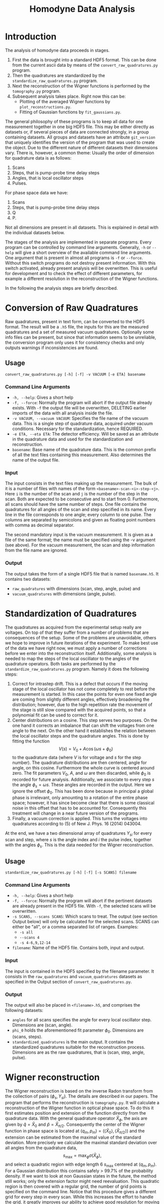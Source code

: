 #+TITLE: Homodyne Data Analysis
* Introduction
The analysis of homodyne data proceeds in stages.
1. First the data is brought into a standard HDF5 format.
   This can be done from the current ascii data by means of the =convert_raw_quadratures.py= program.
2. Then the quadratures are standardized by the =standardize_raw_quadratures.py= program.
3. Next the reconstruction of the Wigner functions is performed by the =tomography.py= program.
4. Subsequent analysis takes place. Right now this can be:
   + Plotting of the averaged Wigner functions by =plot_reconstructions.py=.
   + Fitting of Gaussian functions by =fit_gaussians.py=.

The general philosophy of these programs is to keep all data for one measurement together in one big HDF5 file.
This may be either directly as datasets or, if several pieces of data are connected strongly, in a group containing datasets.
All groups and datasets have an attribute =git_version= that uniquely identifies the version of the program that was used to create the object.
Due to the different nature of different datasets their dimensions vary.
There is, however, a common theme:
Usually the order of dimension for quadrature data is as follows:
1. Scans
2. Steps, that is pump-probe time delay steps
3. Angles, that is local oscillator steps
4. Pulses.
For phase space data we have:
1. Scans
2. Steps, that is pump-probe time delay steps
3. Q
4. P.
Not all dimensions are present in all datasets.
This is explained in detail with the individual datasets below.

The stages of the analysis are implemented in separate programs.
Every program can be controlled by command line arguments.
Generally, =-h= or =--help= will give a short overview of the available command line arguments.
One argument that is present in almost all programs is =-f= or =--force=.
Without this switch programs do not destroy present information.
With this switch activated, already present analysis will be overwritten.
This is useful for development and to check the effect of different parameters, for example a different resolution in the reconstruction of the Wigner functions.

In the following the analysis steps are briefly described.

* Conversion of Raw Quadratures
Raw quadratures, present in text form, can be converted to the HDF5 format.
The result will be a =.h5= file, the inputs for this are the measured quadratures and a set of measured vacuum quadratures.
Optionally some info files can be present, but since that information seems to be unreliable, the conversion program only uses it for consistency checks and only outputs warnings if inconsistencies are found.
** Usage
=convert_raw_quadratures.py [-h] [-f] -v VACUUM [-e ETA] basename=
*** Command Line Arguments
+ =-h, --help=: Gives a short help
+ =-f, --force=: Normally the program will abort if the output file already exists. With =-f= the output file will be overwritten, DELETING earlier imports of the data with all analysis inside the file.
+ =-v VACUUM, --vacuum VACUUM=: Specifies the file name of the vacuum data. This is a single step of quadrature data, acquired under vacuum conditions. Necessary for the standardization, hence REQUIRED.
+ =-e ETA, --eta ETA=: The detector efficiency. Will be saved as an attribute in the quadrature data and used for the standardization and reconstruction.
+ =basename=: Base name of the quadrature data. This is the common prefix of all the text files containing this measurement. Also determines the name of the output file.
*** Input
The input consists in the text files making up the measurement.
The bulk of it is a number of files with names of the form =<basename>-scan-<i>-step-<j>=.
Here =i= is the number of the scan and =j= is the number of the step in the scan.
Both are expected to be consecutive and to start from 0.
Furthermore, all scans should have the same number of steps.
One file contains the quadratures for all angles of the scan and step specified in its name.
Every line in the file corresponds to one angle;
every column to one pulse.
The columns are separated by semicolons and given as floating point numbers with comma as decimal separator.

The second mandatory input is the vacuum measurement.
It is given as a file of the same format;
the name must be specified using the -v argument (see above).
For the vacuum measurement, the scan and step information from the file name are ignored.
*** Output
The output takes the form of a single HDF5 file that is named =basename.h5=.
It contains two datasets:
+ =raw_quadratures= with dimensions (scan, step, angle, pulse) and
+ =vacuum_quadratures= with dimensions (angle, pulse).
* Standardization of Quadratures
The quadratures as acquired from the experimental setup really are voltages.
On top of that they suffer from a number of problems that are consequences of the setup.
Some of the problems are unavoidable, others we hope to improve in future iterations of the experiment.
To make best use of the data we have right now, we must apply a number of corrections before we enter into the reconstruction itself.
Additionally, some analysis is needed to map the steps of the local oscillator to the angles of the quadrature operators.
Both tasks are performed by the =standardize_raw_quadratures.py= program.
Namely it does the following steps:
1. Correct for intrastep drift. This is a defect that occurs if the moving stage of the local oscillator has not come completely to rest before the measurement is started. In this case the points for even one fixed angle are coming from slightly different angles, effectively broadening the distribution; however, due to the high repetition rate the movement of the stage is still slow compared with the acquired points, so that a polynomial fit can be used to correct for it.
2. Center distributions on a cosine. This step serves two purposes. On the one hand it corrects an imbalance that can shift the voltages from one angle to the next. On the other hand it establishes the relation between the local oscillator steps and the quadrature angles. This is done by fitting the function \[V(s) = V_0 + A \cos(\omega s + \phi_0)\] to the quadrature data (where $V$ is for voltage and $s$ for the step number). The quadrature distributions are then centered, angle for angle, on this cosine. Furthermore the whole curve is centered around zero. The fit parameters $V_0$, $A$, and $\omega$ are then discarded, while $\phi_0$ is recorded for future analysis. Additionally, we associate to every step $s$ the angle $\phi_s = \omega s$. These angles are recorded in the output. Here we ignore the offset $\phi_0$. This has been done because in principal a global phase is irrelevant, only amounting to a rotation of the entire phase space; however, it has since become clear that there is some classical noise in this offset that has to be accounted for. Consequently this treatment will change in a near future version of the programs.
3. Finally, a vacuum correction is applied. This turns the voltages into quadratures according to (5) of New J. Phys. 16 (2014) 043004.
At the end, we have a two dimensional array of quadratures $Y_{si}$ for every scan and step, where $s$ is the angle index and $i$ the pulse index, together with the angles $\phi_s$. This is the data needed for the Wigner reconstruction.
** Usage
=standardize_raw_quadratures.py [-h] [-f] [-s SCANS] filename=
*** Command Line Arguments
+ =-h, --help=: Gives a short help
+ =-f, --force=: Normally the program will abort if the pertinent datasets are already present in the HDF5 file. With =-f=, the selected scans will be overwritten.
+ =-s SCANS, --scans SCANS=: Which scans to treat. The output (see section Output below) will only be calculated for the selected scans. SCANS can either be "all", or a comma separated list of ranges. Examples:
  - =-s all=
  - =--scans 4=
  - =-s 4-6,9,12-14=
+ =filename=: Name of the HDF5 file. Contains both, input and output.
*** Input
The input is contained in the HDF5 specified by the filename parameter.
It consists in the =raw_quadratures= and =vacuum_quadratures= datasets as specified in the Output section of =convert_raw_quadratures.py=.
*** Output
The output will also be placed in =<filename>.h5=, and comprises the following datasets:
+ =angles= for all scans specifies the angle for every local oscillator step. Dimensions are (scan, angle).
+ =phi_0= holds the aforementioned fit parameter $\phi_0$. Dimensions are (scans, steps).
+ =standardized_quadratures= is the main output. It contains the standardized quadratures suitable for the reconstruction process. Dimensions are as the raw quadratures, that is (scan, step, angle, pulse).
* Wigner reconstruction
The Wigner reconstruction is based on the inverse Radon transform from the collection of pairs $(\phi_s, Y_{si})$.
The details are described in our papers.
The program that performs the reconstruction is =tomography.py=.
It will calculate a reconstruction of the Wigner function in optical phase space.
To do this it first estimates position and extension of the function directly from the quadrature data.
With the general quadrature operator $\hat{X}_{\phi}$, the axis are given by $\hat{q} = \hat{X}_{0}$ and $\hat{p} = \hat{X}_{\pi/2}$.
Consequently the center of the Wigner function in phase space is located at $(q_m, p_m) = (\langle \hat{X}_0 \rangle, \langle \hat{X}_{\pi/2} \rangle)$ and the extension can be estimated from the maximal value of the standard deviation.
More precisely we calculate the maximal standard deviation over all angles from the quadrature data, \[s_{\text{max}} = \max_{\phi} \sigma(\hat{X}_{\phi}), \] and select a quadratic region with edge length 6 $s_{\text{max}}$ centered at $(q_m, p_m)$.
For a Gaussian distribution this contains safely > 99.7% of the probability density.
If we want to look at non Gaussian states in the future, the method still works; only the extension factor might need reevaluation.
This quadratic region is then covered with a regular grid, the number of grid points is specified on the command line.
Notice that this procedure gives a different grid for every step in every scan.
While this increases the effort to handle the grid, it greatly improves our ability to achieve good resolution for moving states.
Once the grid is in place the Wigner function is calculated on the grid points with the described method.
The output contains not only the value of the Wigner function, but also the coordinates of every grid point.
Additionally the mean coordinates of the Wigner function, i.e. the position estimates from the quadrature data, are saved.
** Usage
=tomography.py [-h] [-f] [--Nq NQ] [--Np NP] [-b BETA]=\\
=[-a APPROXIMATION_ORDER] [-m {cuda,multiprocessing,serial}]=\\
=[-s SCANS] filename=
*** Command Line Arguments
+ =-h, --help=: Gives a short help
+ =-f, --force=: Normally the program will abort if the pertinent datasets are already present in the HDF5 file. With =-f=, the selected scans will be overwritten.
+ =-s SCANS, --scans SCANS=: Which scans to treat. The output (see section Output below) will only be calculated for the selected scans. SCANS can either be "all", or a comma separated list of ranges. Examples:
  - =-s all=
  - =--scans 4=
  - =-s 4-6,9,12-14=
+ =filename=: Name of the HDF5 file. Contains both, input and output.
+ =--Nq NQ=: Number of grid points in q direction.
+ =--Np NP=: Number of grid points in p direction.
+ =-b BETA=: The $\beta$ parameter for the reconstruction.
+ =-a APPROXIMATION_ORDER=: Order of approximation for the error function part of the inverse radon transform.
+ =-m=: Chooses the method for reconstruction:
  - =cuda= is fastest, but needs the appropriate gpu.
  - =multiprocessing= uses all available processor cores on the machine.
  - =serial= works in serial on one core only. Mostly useful for debugging.
*** Input
The input is contained in the HDF5 specified by the filename parameter.
It consists in the =angles= and =standardized_quadratures= datasets as specified in the Output section of =standardize_raw_quadratures.py=.
*** Output
The output will also be placed in =<filename>.h5=, completely inside the group =reconstructions=.
It contains the three datasets describing the reconstructed Wigner function, namely =Q= for the q coordinates of the grid points, =P= for their p coordinates, and =W= for the value of the Wigner function.
All three have dimensions (scan, step, q, p).
Furthermore, there are the two datasets containing the estimated center positions, =q_mean= and =p_mean=.
Their Dimensions are (scan, step).
